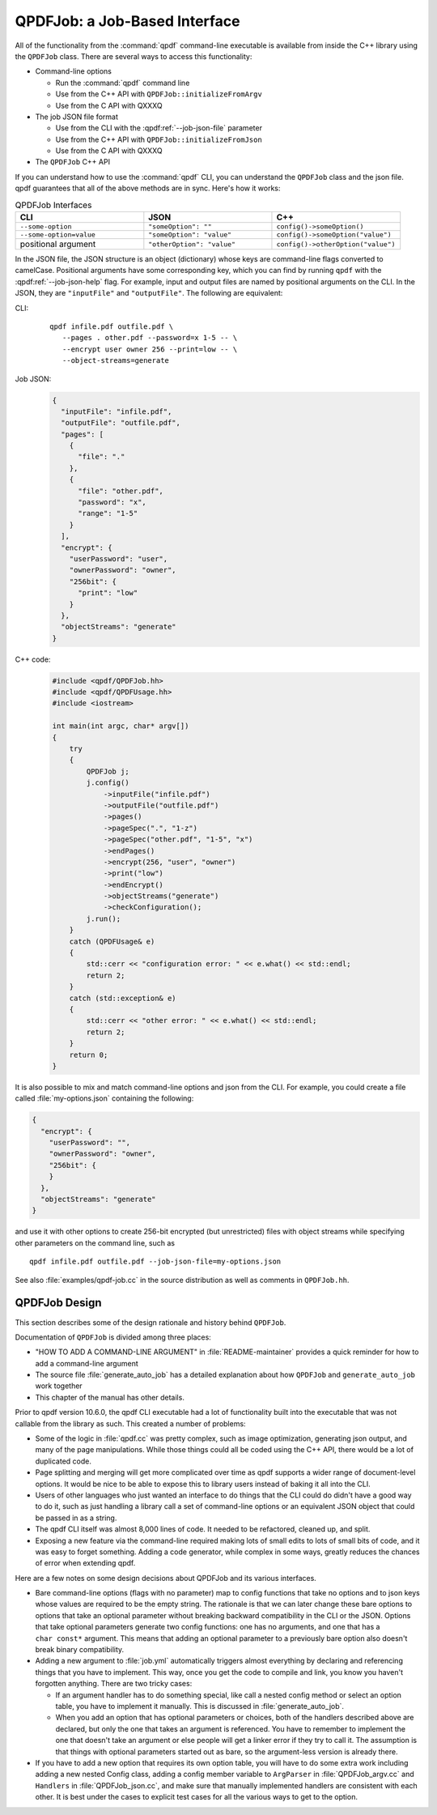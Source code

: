 
.. _qpdf-job:

QPDFJob: a Job-Based Interface
==============================

All of the functionality from the :command:`qpdf` command-line
executable is available from inside the C++ library using the
``QPDFJob`` class. There are several ways to access this functionality:

- Command-line options

  - Run the :command:`qpdf` command line

  - Use from the C++ API with ``QPDFJob::initializeFromArgv``

  - Use from the C API with QXXXQ

- The job JSON file format

  - Use from the CLI with the :qpdf:ref:`--job-json-file` parameter

  - Use from the C++ API with ``QPDFJob::initializeFromJson``

  - Use from the C API with QXXXQ

- The ``QPDFJob`` C++ API

If you can understand how to use the :command:`qpdf` CLI, you can
understand the ``QPDFJob`` class and the json file. qpdf guarantees
that all of the above methods are in sync. Here's how it works:

.. list-table:: QPDFJob Interfaces
   :widths: 30 30 30
   :header-rows: 1

   - - CLI
     - JSON
     - C++

   - - ``--some-option``
     - ``"someOption": ""``
     - ``config()->someOption()``

   - - ``--some-option=value``
     - ``"someOption": "value"``
     - ``config()->someOption("value")``

   - - positional argument
     - ``"otherOption": "value"``
     - ``config()->otherOption("value")``

In the JSON file, the JSON structure is an object (dictionary) whose
keys are command-line flags converted to camelCase. Positional
arguments have some corresponding key, which you can find by running
``qpdf`` with the :qpdf:ref:`--job-json-help` flag. For example, input
and output files are named by positional arguments on the CLI. In the
JSON, they are ``"inputFile"`` and ``"outputFile"``. The following are
equivalent:

.. It would be nice to have an automated test that these are all the
   same, but we have so few live examples that it's not worth it for
   now.

CLI:
  ::

     qpdf infile.pdf outfile.pdf \
        --pages . other.pdf --password=x 1-5 -- \
        --encrypt user owner 256 --print=low -- \
        --object-streams=generate

Job JSON:
  .. code-block:: json

      {
        "inputFile": "infile.pdf",
        "outputFile": "outfile.pdf",
        "pages": [
          {
            "file": "."
          },
          {
            "file": "other.pdf",
            "password": "x",
            "range": "1-5"
          }
        ],
        "encrypt": {
          "userPassword": "user",
          "ownerPassword": "owner",
          "256bit": {
            "print": "low"
          }
        },
        "objectStreams": "generate"
      }

C++ code:
  .. code-block:: c++

      #include <qpdf/QPDFJob.hh>
      #include <qpdf/QPDFUsage.hh>
      #include <iostream>

      int main(int argc, char* argv[])
      {
          try
          {
              QPDFJob j;
              j.config()
                  ->inputFile("infile.pdf")
                  ->outputFile("outfile.pdf")
                  ->pages()
                  ->pageSpec(".", "1-z")
                  ->pageSpec("other.pdf", "1-5", "x")
                  ->endPages()
                  ->encrypt(256, "user", "owner")
                  ->print("low")
                  ->endEncrypt()
                  ->objectStreams("generate")
                  ->checkConfiguration();
              j.run();
          }
          catch (QPDFUsage& e)
          {
              std::cerr << "configuration error: " << e.what() << std::endl;
              return 2;
          }
          catch (std::exception& e)
          {
              std::cerr << "other error: " << e.what() << std::endl;
              return 2;
          }
          return 0;
      }

It is also possible to mix and match command-line options and json
from the CLI. For example, you could create a file called
:file:`my-options.json` containing the following:

.. code-block:: json

    {
      "encrypt": {
        "userPassword": "",
        "ownerPassword": "owner",
        "256bit": {
        }
      },
      "objectStreams": "generate"
    }

and use it with other options to create 256-bit encrypted (but
unrestricted) files with object streams while specifying other
parameters on the command line, such as

::

   qpdf infile.pdf outfile.pdf --job-json-file=my-options.json

.. _qpdfjob-design:

See also :file:`examples/qpdf-job.cc` in the source distribution as
well as comments in ``QPDFJob.hh``.


QPDFJob Design
--------------

This section describes some of the design rationale and history behind
``QPDFJob``.

Documentation of ``QPDFJob`` is divided among three places:

- "HOW TO ADD A COMMAND-LINE ARGUMENT" in :file:`README-maintainer`
  provides a quick reminder for how to add a command-line argument

- The source file :file:`generate_auto_job` has a detailed explanation
  about how ``QPDFJob`` and ``generate_auto_job`` work together

- This chapter of the manual has other details.

Prior to qpdf version 10.6.0, the qpdf CLI executable had a lot of
functionality built into the executable that was not callable from the
library as such. This created a number of problems:

- Some of the logic in :file:`qpdf.cc` was pretty complex, such as
  image optimization, generating json output, and many of the page
  manipulations. While those things could all be coded using the C++
  API, there would be a lot of duplicated code.

- Page splitting and merging will get more complicated over time as
  qpdf supports a wider range of document-level options. It would be
  nice to be able to expose this to library users instead of baking it
  all into the CLI.

- Users of other languages who just wanted an interface to do things
  that the CLI could do didn't have a good way to do it, such as just
  handling a library call a set of command-line options or an
  equivalent JSON object that could be passed in as a string.

- The qpdf CLI itself was almost 8,000 lines of code. It needed to be
  refactored, cleaned up, and split.

- Exposing a new feature via the command-line required making lots of
  small edits to lots of small bits of code, and it was easy to forget
  something. Adding a code generator, while complex in some ways,
  greatly reduces the chances of error when extending qpdf.

Here are a few notes on some design decisions about QPDFJob and its
various interfaces.

- Bare command-line options (flags with no parameter) map to config
  functions that take no options and to json keys whose values are
  required to be the empty string. The rationale is that we can later
  change these bare options to options that take an optional parameter
  without breaking backward compatibility in the CLI or the JSON.
  Options that take optional parameters generate two config functions:
  one has no arguments, and one that has a ``char const*`` argument.
  This means that adding an optional parameter to a previously bare
  option also doesn't break binary compatibility.

- Adding a new argument to :file:`job.yml` automatically triggers
  almost everything by declaring and referencing things that you have
  to implement. This way, once you get the code to compile and link,
  you know you haven't forgotten anything. There are two tricky cases:

  - If an argument handler has to do something special, like call a
    nested config method or select an option table, you have to
    implement it manually. This is discussed in
    :file:`generate_auto_job`.

  - When you add an option that has optional parameters or choices,
    both of the handlers described above are declared, but only the
    one that takes an argument is referenced. You have to remember to
    implement the one that doesn't take an argument or else people
    will get a linker error if they try to call it. The assumption is
    that things with optional parameters started out as bare, so the
    argument-less version is already there.

- If you have to add a new option that requires its own option table,
  you will have to do some extra work including adding a new nested
  Config class, adding a config member variable to ``ArgParser`` in
  :file:`QPDFJob_argv.cc` and ``Handlers`` in :file:`QPDFJob_json.cc`,
  and make sure that manually implemented handlers are consistent with
  each other. It is best under the cases to explicit test cases for
  all the various ways to get to the option.
